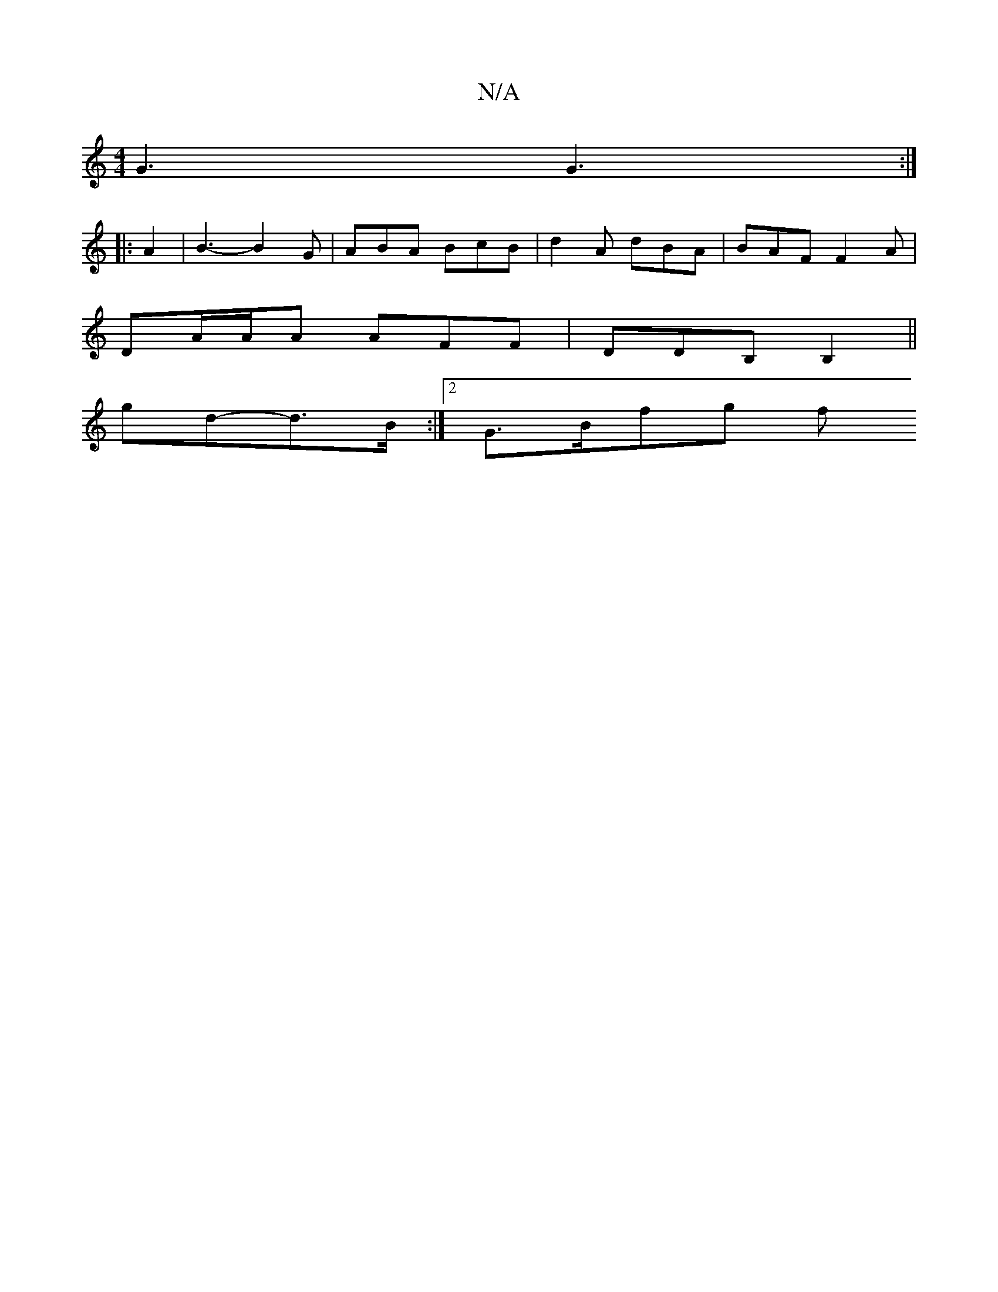 X:1
T:N/A
M:4/4
R:N/A
K:Cmajor
 G3 G3 :|
|:A2|B3-B2G|ABA BcB|d2A dBA|BAF F2A|
DA/A/A AFF | DDB, B,2||
K:uC]>B/d/ B2 -G3|[1e2d edB e2f|e3-e2e|def g>af|e3 f2e|dBB eAG|"Am7"g4- g2 ed|B{d/c/}B2 E>EGB | AFAD Az{A}g>A|
gd-d>B :|2 G>Bfg f